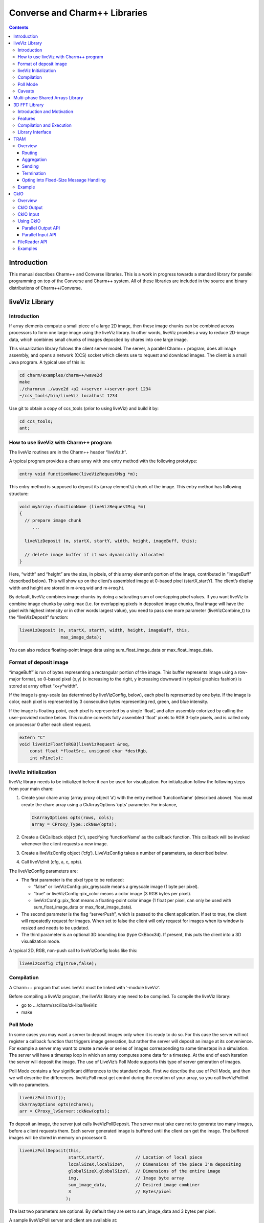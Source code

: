 ==============================
Converse and Charm++ Libraries
==============================

.. contents::
   :depth: 3

Introduction
============

This manual describes Charm++ and Converse libraries. This is a work in
progress towards a standard library for parallel programming on top of
the Converse and Charm++ system. All of these libraries are included in
the source and binary distributions of Charm++/Converse.

liveViz Library
===============

.. _introduction-1:

Introduction
------------

If array elements compute a small piece of a large 2D image, then these
image chunks can be combined across processors to form one large image
using the liveViz library. In other words, liveViz provides a way to
reduce 2D-image data, which combines small chunks of images deposited by
chares into one large image.

This visualization library follows the client server model. The server,
a parallel Charm++ program, does all image assembly, and opens a network
(CCS) socket which clients use to request and download images. The
client is a small Java program. A typical use of this is:

.. code-block:: bash

   	cd charm/examples/charm++/wave2d
   	make
   	./charmrun ./wave2d +p2 ++server ++server-port 1234
   	~/ccs_tools/bin/liveViz localhost 1234

Use git to obtain a copy of ccs_tools (prior to using liveViz) and build
it by:

.. code-block:: bash

         cd ccs_tools;
         ant;

How to use liveViz with Charm++ program
---------------------------------------

The liveViz routines are in the Charm++ header “liveViz.h”.

A typical program provides a chare array with one entry method with the
following prototype:

.. code-block:: c++

     entry void functionName(liveVizRequestMsg *m);

This entry method is supposed to deposit its (array element’s) chunk of
the image. This entry method has following structure:

.. code-block:: c++

     void myArray::functionName (liveVizRequestMsg *m)
     {
       // prepare image chunk
          ...

       liveVizDeposit (m, startX, startY, width, height, imageBuff, this);

       // delete image buffer if it was dynamically allocated
     }

Here, “width” and “height” are the size, in pixels, of this array
element’s portion of the image, contributed in “imageBuff” (described
below). This will show up on the client’s assembled image at 0-based
pixel (startX,startY). The client’s display width and height are stored
in m->req.wid and m->req.ht.

By default, liveViz combines image chunks by doing a saturating sum of
overlapping pixel values. If you want liveViz to combine image chunks by
using max (i.e. for overlapping pixels in deposited image chunks, final
image will have the pixel with highest intensity or in other words
largest value), you need to pass one more parameter (liveVizCombine_t)
to the “liveVizDeposit” function:

.. code-block:: c++

    liveVizDeposit (m, startX, startY, width, height, imageBuff, this,
                    max_image_data);

You can also reduce floating-point image data using sum_float_image_data
or max_float_image_data.

Format of deposit image
-----------------------

“imageBuff” is run of bytes representing a rectangular portion of the
image. This buffer represents image using a row-major format, so 0-based
pixel (x,y) (x increasing to the right, y increasing downward in typical
graphics fashion) is stored at array offset “x+y*width”.

If the image is gray-scale (as determined by liveVizConfig, below), each
pixel is represented by one byte. If the image is color, each pixel is
represented by 3 consecutive bytes representing red, green, and blue
intensity.

If the image is floating-point, each pixel is represented by a single
‘float’, and after assembly colorized by calling the user-provided
routine below. This routine converts fully assembled ‘float’ pixels to
RGB 3-byte pixels, and is called only on processor 0 after each client
request.

.. code-block:: c++

  extern "C"
  void liveVizFloatToRGB(liveVizRequest &req,
      const float *floatSrc, unsigned char *destRgb,
      int nPixels);

liveViz Initialization
----------------------

liveViz library needs to be initialized before it can be used for
visualization. For initialization follow the following steps from your
main chare:

#. Create your chare array (array proxy object ’a’) with the entry
   method ’functionName’ (described above). You must create the chare
   array using a CkArrayOptions ’opts’ parameter. For instance,

   .. code-block:: c++

      	CkArrayOptions opts(rows, cols);
      	array = CProxy_Type::ckNew(opts);

#. Create a CkCallback object (’c’), specifying ’functionName’ as the
   callback function. This callback will be invoked whenever the client
   requests a new image.

#. Create a liveVizConfig object (’cfg’). LiveVizConfig takes a number
   of parameters, as described below.

#. Call liveVizInit (cfg, a, c, opts).

The liveVizConfig parameters are:

-  The first parameter is the pixel type to be reduced:

   -  “false” or liveVizConfig::pix_greyscale means a greyscale image (1
      byte per pixel).

   -  “true” or liveVizConfig::pix_color means a color image (3 RGB
      bytes per pixel).

   -  liveVizConfig::pix_float means a floating-point color image (1
      float per pixel, can only be used with sum_float_image_data or
      max_float_image_data).

-  The second parameter is the flag “serverPush”, which is passed to the
   client application. If set to true, the client will repeatedly
   request for images. When set to false the client will only request
   for images when its window is resized and needs to be updated.

-  The third parameter is an optional 3D bounding box (type CkBbox3d).
   If present, this puts the client into a 3D visualization mode.

A typical 2D, RGB, non-push call to liveVizConfig looks like this:

.. code-block:: c++

      liveVizConfig cfg(true,false);

Compilation
-----------

A Charm++ program that uses liveViz must be linked with ’-module
liveViz’.

Before compiling a liveViz program, the liveViz library may need to be
compiled. To compile the liveViz library:

-  go to .../charm/src/libs/ck-libs/liveViz

-  make

Poll Mode
---------

In some cases you may want a server to deposit images only when it is
ready to do so. For this case the server will not register a callback
function that triggers image generation, but rather the server will
deposit an image at its convenience. For example a server may want to
create a movie or series of images corresponding to some timesteps in a
simulation. The server will have a timestep loop in which an array
computes some data for a timestep. At the end of each iteration the
server will deposit the image. The use of LiveViz’s Poll Mode supports
this type of server generation of images.

Poll Mode contains a few significant differences to the standard mode.
First we describe the use of Poll Mode, and then we will describe the
differences. liveVizPoll must get control during the creation of your
array, so you call liveVizPollInit with no parameters.

.. code-block:: c++

   	liveVizPollInit();
   	CkArrayOptions opts(nChares);
   	arr = CProxy_lvServer::ckNew(opts);

To deposit an image, the server just calls liveVizPollDeposit. The
server must take care not to generate too many images, before a client
requests them. Each server generated image is buffered until the client
can get the image. The buffered images will be stored in memory on
processor 0.

.. code-block:: c++

     liveVizPollDeposit(this,
                        startX,startY,            // Location of local piece
                        localSizeX,localSizeY,    // Dimensions of the piece I'm depositing
                        globalSizeX,globalSizeY,  // Dimensions of the entire image
                        img,                      // Image byte array
                        sum_image_data,           // Desired image combiner
                        3                         // Bytes/pixel
                       );

The last two parameters are optional. By default they are set to
sum_image_data and 3 bytes per pixel.

A sample liveVizPoll server and client are available at:

.. code-block:: none

              .../charm/examples/charm++/lvServer
              .../ccs_tools/bin/lvClient

This example server uses a PythonCCS command to cause an image to be
generated by the server. The client also then gets the image.

LiveViz provides multiple image combiner types. Any supported type can
be used as a parameter to liveVizPollDeposit. Valid combiners include:
sum_float_image_data, max_float_image_data, sum_image_data, and
max_image_data.

The differences in Poll Mode may be apparent. There is no callback
function which causes the server to generate and deposit an image.
Furthermore, a server may generate an image before or after a client has
sent a request. The deposit function, therefore is more complicated, as
the server will specify information about the image that it is
generating. The client will no longer specify the desired size or other
configuration options, since the server may generate the image before
the client request is available to the server. The liveVizPollInit call
takes no parameters.

The server should call Deposit with the same global size and combiner
type on all of the array elements which correspond to the “this”
parameter.

The latest version of liveVizPoll is not backwards compatable with older
versions. The old version had some fundamental problems which would
occur if a server generated an image before a client requested it. Thus
the new version buffers server generated images until requested by a
client. Furthermore the client requests are also buffered if they arrive
before the server generates the images. Problems could also occur during
migration with the old version.

Caveats
-------

If you use the old version of “liveVizInit" method that only receives 3
parameters, you will find a known bug caused by how “liveVizDeposit”
internally uses a reduction to build the image.

Using that version of the “liveVizInit" method, its contribute call is
handled as if it were the chare calling “liveVizDeposit” that actually
contributed to the liveViz reduction. If there is any other reduction
going on elsewhere in this chare, some liveViz contribute calls might be
issued before the corresponding non-liveViz contribute is reached. This
would imply that image data would be treated as if were part of the
non-liveViz reduction, leading to unexpected behavior potentially
anywhere in the non-liveViz code.

Multi-phase Shared Arrays Library
=================================

The Multiphase Shared Arrays (MSA) library provides a specialized shared
memory abstraction in Charm++ that provides automatic memory management.
Explicitly shared memory provides the convenience of shared memory
programming while exposing the performance issues to programmers and the
“intelligent” ARTS.

Each MSA is accessed in one specific mode during each phase of
execution: ``read-only`` mode, in which any thread can read any element
of the array; ``write-once`` mode, in which each element of the array is
written to (possibly multiple times) by at most one worker thread, and
no reads are allowed and ``accumulate`` mode, in which any threads can
add values to any array element, and no reads or writes are permitted. A
``sync`` call is used to denote the end of a phase.

We permit multiple copies of a page of data on different processors and
provide automatic fetching and caching of remote data. For example,
initially an array might be put in ``write-once`` mode while it is
populated with data from a file. This determines the cache behavior and
the permitted operations on the array during this phase. ``write-once``
means every thread can write to a different element of the array. The
user is responsible for ensuring that two threads do not write to the
same element; the system helps by detecting violations. From the cache
maintenance viewpoint, each page of the data can be over-written on it’s
owning processor without worrying about transferring ownership or
maintaining coherence. At the ``sync``, the data is simply merged.
Subsequently, the array may be ``read-only`` for a while, thereafter
data might be ``accumulate``\ ’d into it, followed by it returning to
``read-only`` mode. In the ``accumulate`` phase, each local copy of the
page on each processor could have its accumulations tracked
independently without maintaining page coherence, and the results
combined at the end of the phase. The ``accumulate`` operations also
include set-theoretic union operations, i.e. appending items to a set of
objects would also be a valid ``accumulate`` operation. User-level or
compiler-inserted explicit ``prefetch`` calls can be used to improve
performance.

A software engineering benefit that accrues from the explicitly shared
memory programming paradigm is the (relative) ease and simplicity of
programming. No complex, buggy data-distribution and messaging
calculations are required to access data.

To use MSA in a Charm++ program:

-  build Charm++ for your architecture, e.g. ``netlrts-linux-x86_64``.

-  ``cd charm/netlrts-linux-x86_64/tmp/libs/ck-libs/multiphaseSharedArrays/; make``

-  ``#include “msa/msa.h”`` in your header file.

-  Compile using ``charmc`` with the option ``-module msa``

The API is as follows: See the example programs in
``charm/pgms/charm++/multiphaseSharedArrays``.

3D FFT Library
==============

The previous 3D FFT library has been deprecated and replaced with this
new 3D FFT library. The new 3D FFT library source can be downloaded with
following command: *git clone
https://charm.cs.illinois.edu/gerrit/libs/fft*

Introduction and Motivation
---------------------------

The 3D Charm-FFT library provides an interface to do parallel 3D FFT
computation in a scalable fashion.

The parallelization is achieved by splitting the 3D transform into three
phases, using 2D decomposition. First, 1D FFTs are computed over the
pencils; then a ’transform’ is performed and 1D FFTs are done over
second dimension; again a ’transform’ is performed and FFTs are computed
over the last dimension. So this approach takes three computation phases
and two ’transform’ phases.

This library allows users to create multiple instances of the library
and perform concurrent FFTs using them. Each of the FFT instances run in
background as other parts of user code execute, and a callback is
invoked when FFT is complete.

Features
--------

Charm-FFT library provides the following features:

-  *2D-decomposition*: Users can define fine-grained 2D-decomposition
   that increases the amount of available parallelism and improves
   network utilization.

-  *Cutoff-based smaller grid*: The data grid may have a cut off.
   Charm-FFT improves performance by avoiding communication and
   computation of the data beyond the cutoff.

-  *User-defined mapping of library objects*: The placement of objects
   that constitute the library instance can be defined by the user based
   on the application’s other concurrent communication and placement of
   other objects.

-  *Overlap with other computational work*: Given the callback-based
   interface and Charm++’s asynchrony, the FFTs are performed in the
   background while other application work can be done in parallel.

Compilation and Execution
-------------------------

To install the FFT library, you will need to have charm++ installed in
you system. You can follow the Charm++ manual to do that. Then, ensure
that FFTW3 is installed. FFTW3 can be downloaded from
*http://www.fftw.org*.  The Charm-FFT library source can be downloaded
with following command: *git clone
https://charm.cs.illinois.edu/gerrit/libs/fft*

Inside of Charm-FFT directory, you will find *Makefile.default*. Copy
this file to *Makefile.common*, change the copy’s variable *FFT3_HOME*
to point your FFTW3 installation and *CHARM_DIR* to point your Charm++
installation then run *make*.  To use Charm-FFT library in an
application, add the line *extern module fft_Charm;* to it charm
interface (.ci) file and include *fft_charm.h* and *fftw3.h* in relevant
C files. Finally to compile the program, pass *-lfft_charm* and -lfftw3
as arguments to *charmc*.

Library Interface
-----------------

To use Charm-FFT interface, the user must start by calling
*Charm_createFFT* with following parameters.

.. code-block:: none

       Charm_createFFT(N_x, N_y, N_z, z_x, z_y, y_x, y_z, x_yz, cutoff, hmati, fft_type, CkCallback);

       Where:
       int N_x : X dimension of FFT calculation
       int N_y : Y dimension of FFT calculation
       int N_z : Z dimension of FFT calculation
       int z_x : X dimension of Z pencil chare array
       int z_y : Y dimension of Z pencil chare array
       int y_x : X dimension of Y pencil chare array
       int y_z : Z dimension of Y pencil chare array
       int x_yz: A dimension of X pencil chare array
       double cutoff: Cutoff of FFT grid
       double *hmati: Hamiltonian matrix representing cutoff
       FFT_TYPE: Type of FFT to perform. Either CC for complex-to-complex or RC for real-complex
       CkCallback: A Charm++ entry method for callback upon the completion of library initialization

This creates necessary proxies (Z,Y,X etc) for performing FFT of size
:math:`N_x \times N_y * N_z` using 2D chare arrays (pencils) of size
:math:`n_y \times n_x` (ZPencils), :math:`n_z \times n_x` (YPencils),
and :math:`n_x \times n_y` (XPencils). When done, calls
:math:`myCallback` which should receive :math:`CProxy\_fft2d\ id` as a
unique identifier for the newly created set of proxies.

An example of Charm-FFT initialization using Charm_createFFT:

.. code-block:: charmci

  // .ci
  extern module fft_charm;

  mainchare Main {
      entry Main(CkArgMsg *m);
  }

  group Driver {
      entry Driver(FFT_Type fft_type);
      entry void proxyCreated(idMsg *msg);
      entry void fftDone();
  }

  // .C
  Main::Main(CkArgMsg *m) {
      ...
      /* Assume FFT of size N_x, N_y, N_z */
      FFT_Type fft_type = CC

      Charm_createFFT(N_x, N_y, N_z, z_x, z_y, y_x, y_z, x_yz, cutoff, hmati,
                      fft_type, CkCallback(CkIndex_Driver::proxyCreated(NULL), driverProxy));
  }

  Driver::proxyCreated(idMsg *msg) {
      CProxy_fft2d fftProxy = msg->id;
      delete msg;
  }

In this example, an entry method *Driver::proxyCreated* will be called
when an FFT instance has been created.

Using the newly received proxy, the user can identify whether a local PE
has XPencils and/or ZPencils.

.. code-block:: c++

       void Driver::proxyCreated(idMsg *msg) {
         CProxy_fft2d fftProxy = msg->id;

         delete msg;

         bool hasX = Charm_isOutputPE(fftProxy),
              hasZ = Charm_isInputPE(fftProxy);

         ...
       }

Then, the grid’s dimensions on a PE can be acquired by using
*Charm_getOutputExtents* and *Charm_getInputExtents*.

.. code-block:: c++

       if (hasX) {
         Charm_getOutputExtents(gridStart[MY_X], gridEnd[MY_X],
                               gridStart[MY_Y], gridEnd[MY_Y],
                               gridStart[MY_Z], gridEnd[MY_Z],
                               fftProxy);
       }

       if (hasZ) {
         Charm_getInputExtents(gridStart[MY_X], gridEnd[MY_X],
                               gridStart[MY_Y], gridEnd[MY_Y],
                               gridStart[MY_Z], gridEnd[MY_Z],
                               fftProxy);
       }

       for(int i = 0; i < 3; i++) {
         gridLength[i] = gridEnd[i] - gridStart[i];
       }

With the grid’s dimension, the user must allocate and set the input and
output buffers. In most cases, this is simply the product of the three
dimensions, but for real-to-complex FFT calcaultion, FFTW-style storage
for the input buffers is used (as shown below).

.. code-block:: c++

       dataSize = gridLength[MY_X] * gridLength[MY_Y] * gridLength[MY_Z];

       if (hasX) {
         dataOut = (complex*) fftw_malloc(dataSize * sizeof(complex));

         Charm_setOutputMemory((void*) dataOut, fftProxy);
       }

       if (hasZ) {
         if (fftType == RC) {
           // FFTW style storage
           dataSize = gridLength[MY_X] * gridLength[MY_Y] * (gridLength[MY_Z]/2 + 1);
         }

         dataIn = (complex*) fftw_malloc(dataSize * sizeof(complex));

         Charm_setInputMemory((void*) dataIn, fftProxy);
       }

Then, from *PE0*, start the forward or backward FFT, setting the entry
method *fftDone* as the callback function that will be called when the
FFT operation is complete.

For forward FFT

.. code-block:: c++

       if (CkMyPe() == 0) {
           Charm_doForwardFFT(CkCallback(CkIndex_Driver::fftDone(), thisProxy), fftProxy);
       }

For backward FFT

.. code-block:: c++

       if (CkMyPe() == 0) {
           Charm_doBackwardFFT(CkCallback(CkIndex_Driver::fftDone(), thisProxy), fftProxy);
       }

The sample program to run a backward FFT can be found in
*Your_Charm_FFT_Path/tests/simple_tests*


TRAM
====

Overview
--------

Topological Routing and Aggregation Module is a library for optimization
of many-to-many and all-to-all collective communication patterns in
Charm++ applications. The library performs topological routing and
aggregation of network communication in the context of a virtual grid
topology comprising the Charm++ Processing Elements (PEs) in the
parallel run. The number of dimensions and their sizes within this
topology are specified by the user when initializing an instance of the
library.

TRAM is implemented as a Charm++ group, so an *instance* of TRAM has one
object on every PE used in the run. We use the term *local instance* to
denote a member of the TRAM group on a particular PE.

Most collective communication patterns involve sending linear arrays of
a single data type. In order to more efficiently aggregate and process
data, TRAM restricts the data sent using the library to a single data
type specified by the user through a template parameter when
initializing an instance of the library. We use the term *data item* to
denote a single object of this datatype submitted to the library for
sending. While the library is active (i.e. after initialization and
before termination), an arbitrary number of data items can be submitted
to the library at each PE.

On systems with an underlying grid or torus network topology, it can be
beneficial to configure the virtual topology for TRAM to match the
physical topology of the network. This can easily be accomplished using
the Charm++ Topology Manager.

The next two sections explain the routing and aggregation techniques
used in the library.

Routing
~~~~~~~

Let the variables :math:`j` and :math:`k` denote PEs within an
N-dimensional virtual topology of PEs and :math:`x` denote a dimension
of the grid. We represent the coordinates of :math:`j` and :math:`k`
within the grid as :math:`\left
(j_0, j_1, \ldots, j_{N-1} \right)` and :math:`\left (k_0, k_1, \ldots,
k_{N-1} \right)`. Also, let

.. math::

   f(x, j, k) =
   \begin{cases}
   0, & \text{if } j_x = k_x \\
   1, & \text{if } j_x \ne k_x
   \end{cases}

:math:`j` and :math:`k` are *peers* if

.. math:: \sum_{d=0}^{N-1} f(d, j, k) = 1 .

When using TRAM, PEs communicate directly only with their peers. Sending
to a PE which is not a peer is handled inside the library by routing the
data through one or more *intermediate destinations* along the route to
the *final destination*.

Suppose a data item destined for PE :math:`k` is submitted to the
library at PE :math:`j`. If :math:`k` is a peer of :math:`j`, the data
item will be sent directly to :math:`k`, possibly along with other data
items for which :math:`k` is the final or intermediate destination. If
:math:`k` is not a peer of :math:`j`, the data item will be sent to an
intermediate destination :math:`m` along the route to :math:`k` whose
index is :math:`\left (j_0, j_1, \ldots, j_{i-1}, k_i,
j_{i+1}, \ldots, j_{N-1} \right)`, where :math:`i` is the greatest value
of :math:`x` for which :math:`f(x, j, k) = 1`.

Note that in obtaining the coordinates of :math:`m` from :math:`j`,
exactly one of the coordinates of :math:`j` which differs from the
coordinates of :math:`k` is made to agree with :math:`k`. It follows
that m is a peer of :math:`j`, and that using this routing process at
:math:`m` and every subsequent intermediate destination along the route
eventually leads to the data item being received at :math:`k`.
Consequently, the number of messages :math:`F(j, k)` that will carry the
data item to the destination is

.. math:: F(j,k) = \sum_{d=0}^{N-1}f(d, j, k) .

Aggregation
~~~~~~~~~~~

Communicating over the network of a parallel machine involves per
message bandwidth and processing overhead. TRAM amortizes this overhead
by aggregating data items at the source and every intermediate
destination along the route to the final destination.

Every local instance of the TRAM group buffers the data items that have
been submitted locally or received from another PE for forwarding.
Because only peers communicate directly in the virtual grid, it suffices
to have a single buffer per PE for every peer. Given a dimension d
within the virtual topology, let :math:`s_d` denote its *size*, or the
number of distinct values a coordinate for dimension d can take.
Consequently, each local instance allocates up to :math:`s_d - 1`
buffers per dimension, for a total of :math:`\sum_{d=0}^{N-1} (s_d - 1)`
buffers. Note that this is normally significantly less than the total
number of PEs specified by the virtual topology, which is equal to
:math:`\prod_{d=0}^{N-1}
{s_d}`.

Sending with TRAM is done by submitting a data item and a destination
identifier, either PE or array index, using a function call to the local
instance. If the index belongs to a peer, the library places the data
item in the buffer for the peer’s PE. Otherwise, the library calculates
the index of the intermediate destination using the previously described
algorithm, and places the data item in the buffer for the resulting PE,
which by design is always a peer of the local PE. Buffers are sent out
immediately when they become full. When a message is received at an
intermediate destination, the data items comprising it are distributed
into the appropriate buffers for subsequent sending. In the process, if
a data item is determined to have reached its final destination, it is
immediately delivered.

The total buffering capacity specified by the user may be reached even
when no single buffer is completely filled up. In that case the buffer
with the greatest number of buffered data items is sent.

Sending to a Chare Array
^^^^^^^^^^^^^^^^^^^^^^^^

For sending to a chare array, the entry method should be marked [aggregate],
which can take attribute parameters:

.. code-block:: c++

   array [1D] test {
     entry [aggregate(numDimensions: 2, bufferSize: 2048, thresholdFractionNumer : 1,
     thresholdFractionDenom : 2, cutoffFractionNumer : 1,
     cutoffFractionDenom : 2)] void ping(vector<int> data);
   };

Description of parameters:

-  maxNumDataItemsBuffered: maximum number of items that the library is
   allowed to buffer per PE

-  numDimensions: number of dimensions in grid of PEs

-  bufferSize: size of the buffer for each peer, in terms of number of
   data items

-  thresholdFractionNumer: numerator of the fraction of the buffer that
   data items

-  thresholdFractionDenom: size of the buffer for each peer, in terms of number of
   data items

-  cutoffFractionNumer: size of the buffer for each peer, in terms of number of
   data items

-  cutoffFractionDenom: size of the buffer for each peer, in terms of number of
   data items

Sending
~~~~~~~

Sending with TRAM is done through calls to the entry method marked as [aggregate].

Termination
~~~~~~~~~~~

Flushing and termination mechanisms are used in TRAM to prevent deadlock
due to indefinite buffering of items. Flushing works by sending out all
buffers in a local instance if no items have been submitted or received
since the last progress check. Meanwhile, termination detection support is
necessary for certain applications.

Currently, the only termination detection method supported is quiescence
detection.

When using quiescence detection, no end callback is used, and no done
calls are required. Instead, termination of a communication step is
achieved using the quiescence detection framework in Charm++, which
supports passing a callback as parameter. TRAM is set up such that
quiescence will not be detected until all items sent in the current
communication step have been delivered to their final destinations.

Periodic flushing is an auxiliary mechanism which checks at a regular
interval whether any sends have taken place since the last time the
check was performed. If not, the mechanism sends out all the data items
buffered per local instance of the library.  A typical use case for periodic
flushing is when the submission of a data item B to TRAM happens as a
result of the delivery of another data item A sent using the same TRAM
instance. If A is buffered inside the library and insufficient data
items are submitted to cause the buffer holding A to be sent out, a
deadlock could arise. With the periodic flushing mechanism, the buffer
holding A is guaranteed to be sent out eventually, and deadlock is
prevented.

Opting into Fixed-Size Message Handling
~~~~~~~~~~~~~~~~~~~~~~~~~~~~~~~~~~~~~~~

Variable-sized message handling in TRAM includes storing
and sending additional data that is irrelevant in
the case of fixed-size messages. To opt into the faster
fixed-size codepath, the is_PUPbytes type trait should be
explicitly defined for the message type:

.. code-block:: charmci

   array [1D] test {
     entry [aggregate(numDimensions: 2, bufferSize: 2048, thresholdFractionNumer : 1,
     thresholdFractionDenom : 2, cutoffFractionNumer : 1,
     cutoffFractionDenom : 2)] void ping(int data);
   };

.. code-block:: c++

   template <>
   struct is_PUPbytes<int> {
     static const bool value = true;
   };

Example
-------

For example code showing how to use TRAM, see ``examples/charm++/TRAM`` and
``benchmarks/charm++/streamingAllToAll`` in the Charm++ repository.


CkIO
====

Overview
--------

CkIO is a library for parallel I/O in Charm++. It supports both reading and writing via two independent library components which both involve aggregation. The CkIO abstraction helps get the best performance out of the parallel file system and avoid contention on I/O nodes, while supporting any user-level chare decomposition. 

CkIO Output
-----------

The CkIO output library improves the performance of write
operations by aggregating data at intermediate nodes and batching writes to
align with the stripe size of the underlying parallel file system (such as
Lustre). This helps avoid contention on the I/O nodes by using fewer messages to
communicate with them and preventing small or non-contiguous disk operations.

Under the hood, when a write is issued, the associated data is sent to the PE(s)
corresponding to the stripe of the file the write is destined for. The data is
then kept on that PE until enough contiguous data is collected, after which the
entire stripe is actually written to the filesystem all in one fell swoop. The
size and layout of stripes and the number and organization of aggregating PEs
are available as options for the user to customize.

CkIO Input
----------

The CkIO input library similarly aggregates read requests for a single file via an intermediate layer of chares, called "Buffer Chares." The number of Buffer Chares should be chosen to read from the file system with optimal granularity. Currently, the choice of the number of Buffer Chares must be made by the user (via the Options parameter, discussed below), considering factors such as file size, number of PEs, and number of nodes.

Using CkIO
----------

CkIO is designed as a session-oriented, callback-centric library. The steps to
using the library are different for input and output, but follow the same basic structure:

#. Open a file via ``Ck::IO::open``. Note that at the lowest level CkIO uses POSIX seek, read, and write (or the Microsoft equivalent for Windows) and therefore must only be used on seek-able file types. 
#. Create a session for writing to the file via ``Ck::IO::startSession`` or create a session for reading from a file via ``Ck::IO::startReadSession``.
#. Write or read via ``Ck::IO::write`` or ``Ck::IO::read``. Note that these function take a
   session token that is passed into the callback, which should refer to the current session.
#. In the case of a read session, the session must be closed manually when the read is complete via ``Ck::IO::closeReadSession``
#. When the specified amount of data for the session has been written or a read session has been closed, a
   completion callback is invoked, from which one may start another session or
   close the file via ``Ck::IO::close`` (same call for writing or reading).

Parallel Output API
~~~~~~~~~~~~~~~~~~~

The following functions comprise the interface to the library for parallel file output:


- Opening a file:

  .. code-block:: c++

     void Ck::IO::open(std::string path, CkCallback opened, Ck::IO::Options opts)

  Open the given file with the options specified in ``opts``, and send a
  ``FileReadyMsg`` (wraps a ``Ck::IO::File file``) to the ``opened`` callback
  when the system is ready to accept session requests on that file. If the
  specified file does not exist, it will be created. Should only be called from
  a single PE, once per file.

  ``Ck::IO::Options`` is a struct with the following output-relevant fields:

  - ``writeStripe`` - Amount of contiguous data (in bytes) to gather before
    writing to the file (default: file system stripe size if using Lustre and
    API provides it, otherwise 4 MB)
  - ``peStripe`` - Amount of contiguous data to assign to each active PE
    (default: ``4 * writeStripe``)
  - ``activePEs`` - Number of PEs to use for I/O (default: min(32, number of
    PEs))
  - ``basePE`` - Index of first participating PE (default: 0)
  - ``skipPEs`` - Gap between participating PEs (default : ``CkMyNodeSize()``)


- Starting a write session:

  Note there are two variants of the ``startSession`` function, a regular one
  and one that writes a user specified chunk of data to the file at the end of a
  session.

  .. code-block:: c++

    void Ck::IO::startSession(Ck::IO::File file, size_t size, size_t offset, CkCallback ready,
                   CkCallback complete)

  Prepare to write data into ``file``, in the window defined by ``size`` and
  ``offset`` (both specified in bytes). When the session is set up, a
  ``SessionReadyMsg`` (wraps a ``Ck::IO::Session session``) will be sent to the
  ``ready`` callback. When all of the data has been written and synced, an empty
  ``CkReductionMsg`` will be sent to the ``complete`` callback. Should only be
  called from a single PE, once per session.

  .. code-block:: c++

     void Ck::IO::startSession(Ck::IO::File file, size_t size, size_t offset, CkCallback ready,
                    const char *commitData, size_t commitSize, size_t commitOffset,
                    CkCallback complete)

  Prepare to write data into ``file``, in the window defined by ``size`` and
  ``offset`` (both specified in bytes). When the session is set up, a
  ``SessionReadyMsg`` (wraps a ``Ck::IO::Session session``) will be sent to the
  ``ready`` callback. When all of the data has been written and synced, an
  additional write of ``commitData`` (of size ``commitSize``) will be made to
  the file at the specified offset (``commitOffset``) to "commit" the session's
  work. When that write has completed, an empty ``CkReductionMsg`` will be sent
  to the ``complete`` callback. Should only be called from a single PE, once per
  session.

- Writing data:

  .. code-block:: c++

    void Ck::IO::write(Ck::IO::Session session, const char *data, size_t bytes, size_t offset)

  Write the given data into the file to which ``session`` is associated. The
  offset is relative to the file as a whole, not to the session's offset. Note
  that ``session`` is provided as a member of the ``SessionReadyMsg`` sent to
  the ``ready`` callback after a session has started. Can be called multiple
  times from multiple PEs.

- Closing a file:

  .. code-block:: c++

    void Ck::IO::close(Ck::IO::File file, CkCallback closed)

  Close a previously opened file. All sessions on that file must have already
  signaled that they are complete. Note that ``file`` is provided as a member of
  the ``FileReadyMsg`` sent to the ``opened`` callback after a file has been
  opened. Should only be called from a single PE, once per file.

Parallel Input API
~~~~~~~~~~~~~~~~~~

The following functions comprise the interface to the library for parallel file input:


- Opening a file:

  .. code-block:: c++

     void Ck::IO::open(std::string path, CkCallback opened, Ck::IO::Options opts)

  Open the given file with the options specified in ``opts``, and send a
  ``FileReadyMsg`` (wraps a ``Ck::IO::File file``) to the ``opened`` callback
  when the system is ready to accept session requests on that file. If the
  specified file does not exist, it will be created. Should only be called from
  a single PE, once per file.

  ``Ck::IO::Options`` is a struct with the following input-relevant fields:

  - ``numReaders`` - number of Buffer Chares, or aggregators. The user should chose this number to optimally decompose the read. Typically, chosing the number of Buffer Chares to be the number of PEs performs well.


- Starting a read session:

  Note there are two variants of the ``startReadSession`` function, a regular one and a variant which takes an additional argument allowing the user to map Buffer Chares to specified PEs in a round-robin fashion.

  .. code-block:: c++

    void startReadSession(File file, size_t bytes, size_t offset, CkCallback ready)

  Prepare to read data from ``file``, in the window defined by ``size`` and
  ``offset`` (both specified in bytes). On starting the session, the buffer 
  chares begin eagerly reading all requested data into memory. The ready callback 
  is invoked once these reads have been initiated (but they are not guaranteed to be complete at this point).

  .. code-block:: c++

    void startReadSession(File file, size_t bytes, size_t offset, CkCallback ready, std::vector<int> pes_to_map)

  This function is similar to the previous one, but the extra argument pes_to_map allows the user to specify a list of PEs to map the Buffer Chares to. 
  This argument should contain a sequence of numbers representing pes. The Buffer Chares will be mapped to the PEs in a round-robin fashion. 
  This can be useful when the user has a specific decomposition in mind for the read.

- Reading data:

  .. code-block:: c++

    void read(Session session, size_t bytes, size_t offset, char* data, CkCallback after_read);

  This method is invoked to read data asynchronously from the read session. This method returns immediately to the caller, but the 
  read is only guaranteed complete once the callback ``after_read`` is called. Internally, the read request is buffered
  until the Buffer Chares can respond with the requested data. After the read finishes, the 
  after_read callback is invoked taking a ReadCompleteMsg* which points to a char* buffer, the offset,
  and the number of bytes of the read.


- Closing a file:

  .. code-block:: c++

    void Ck::IO::close(Ck::IO::File file, CkCallback closed)

  Close a previously-opened file. All read sessions on that file must have already
  been closed. Note that ``file`` is provided as a member of
  the ``FileReadyMsg`` sent to the ``opened`` callback after a file has been
  opened. This method should only be called from a single PE, once per file.

FileReader API
--------------

The FileReader API is an additional abstraction layer built on top of Ck::IO to support 
streaming reads from a file and implement the callback internally. This API is designed to 
match that of the c++ std::ifstream. Under the hood, when an application reads a small
number of bytes via a FileReader object,
the Buffer Chare will send a large chunk of data to the FileReader which can be buffered there
until the application requests more.

- Creating a FileReader object:

  .. code-block:: c++

    FileReader::FileReader(Ck::IO::Session session)

  Before creating a FileReader, the Ck::IO::Session must be created (see above). This session is 
  passed in to the FileReader constructor.

- Reading data:

  .. code-block:: c++

    FileReader& FileReader::read(char* buffer, size_t num_bytes_to_read)

  Read the specified number of bytes from the file opened in the session. The data is read into the buffer.
  This method is blocking and returns a pointer to the FileReader object.

- Seeking:

  There are two functions for seeking in the file, one for seeking from the current position, and one for seeking from a set position (like the end, or the beginning).
  
  .. code-block:: c++
  
    FileReader& FileReader::seekg(size_t pos)

  .. code-block:: c++
  
    FileReader& FileReader::seekg(size_t pos, std::ios_base::seekdir dir)

  The options for std::ios_base::seekdir are std::ios_base::beg, std::ios_base::cur, and std::ios_base::end.

- Tell functionality:

  .. code-block:: c++

    size_t FileReader::tellg()

  This function returns the current position in the file.

- End of file and gcount:

  .. code-block:: c++

    bool FileReader::eof()

  This function returns true if the end of the file has been reached and false otherwise.

  .. code-block:: c++

    size_t FileReader::gcount()

  This function returns the number of bytes read by the last read operation.
 

Examples
--------

For example code showing how to use CkIO for output, see ``tests/charm++/io/``.

For example code showing how to use CkIO for input (including FileReader), see ``tests/charm++/io_read/``.
